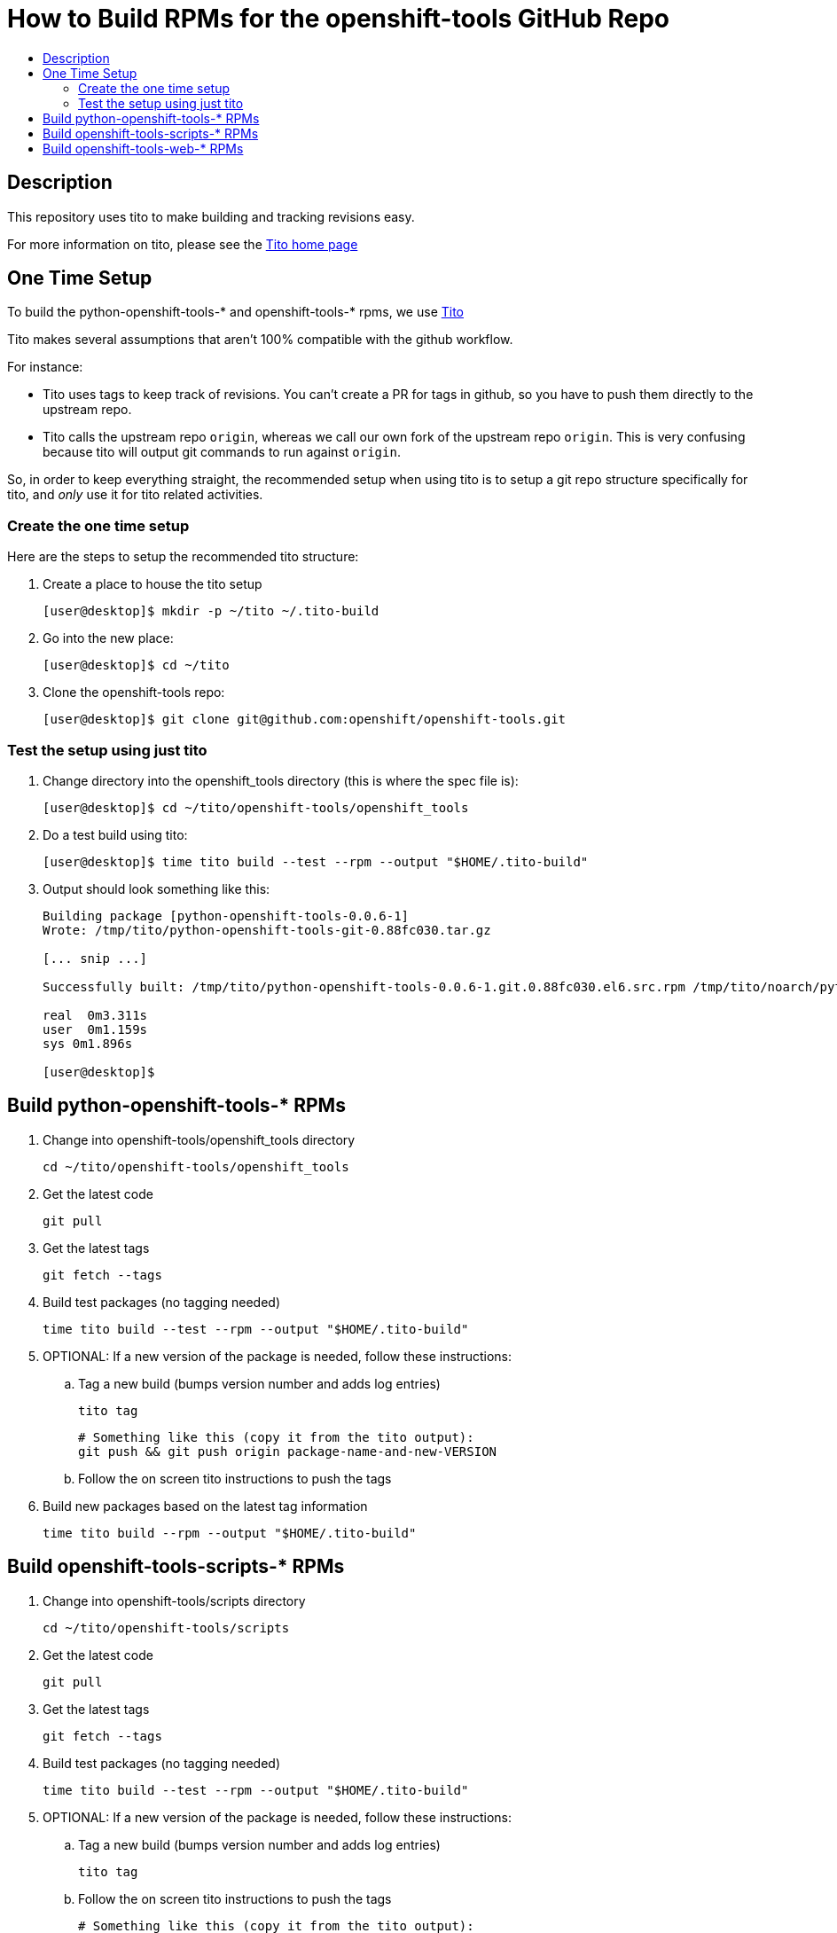 // vim: ft=asciidoc

= How to Build RPMs for the openshift-tools GitHub Repo
:toc: macro
:toc-title:

toc::[]


== Description
This repository uses tito to make building and tracking revisions easy.

For more information on tito, please see the https://github.com/dgoodwin/tito[Tito home page]

== One Time Setup
To build the python-openshift-tools-* and openshift-tools-* rpms, we use http://rm-rf.ca/tito[Tito]

Tito makes several assumptions that aren't 100% compatible with the github workflow.

.For instance:
* Tito uses tags to keep track of revisions. You can't create a PR for
tags in github, so you have to push them directly to the upstream repo.
* Tito calls the upstream repo `origin`, whereas we call our own fork of
the upstream repo `origin`. This is very confusing because tito will
output git commands to run against `origin`.

So, in order to keep everything straight, the recommended setup when using tito is to
setup a git repo structure specifically for tito, and _only_ use it for
tito related activities.

=== Create the one time setup
.Here are the steps to setup the recommended tito structure:
. Create a place to house the tito setup
+
[source]
----
[user@desktop]$ mkdir -p ~/tito ~/.tito-build
----
+
. Go into the new place:
+
[source]
----
[user@desktop]$ cd ~/tito
----
. Clone the openshift-tools repo:
+
[source]
----
[user@desktop]$ git clone git@github.com:openshift/openshift-tools.git
----


=== Test the setup using just tito
. Change directory into the openshift_tools directory (this is where the spec file is):
+
[source]
----
[user@desktop]$ cd ~/tito/openshift-tools/openshift_tools
----
+
. Do a test build using tito:
+
[source]
----
[user@desktop]$ time tito build --test --rpm --output "$HOME/.tito-build"
----
+
. Output should look something like this:
+
[source]
----
Building package [python-openshift-tools-0.0.6-1]
Wrote: /tmp/tito/python-openshift-tools-git-0.88fc030.tar.gz

[... snip ...]

Successfully built: /tmp/tito/python-openshift-tools-0.0.6-1.git.0.88fc030.el6.src.rpm /tmp/tito/noarch/python-openshift-tools-0.0.6-1.git.0.88fc030.el6.noarch.rpm /tmp/tito/noarch/python-openshift-tools-monitoring-0.0.6-1.git.0.88fc030.el6.noarch.rpm /tmp/tito/noarch/python-openshift-tools-web-0.0.6-1.git.0.88fc030.el6.noarch.rpm

real  0m3.311s
user  0m1.159s
sys 0m1.896s

[user@desktop]$
----


== Build python-openshift-tools-* RPMs
. Change into openshift-tools/openshift_tools directory
+
----
cd ~/tito/openshift-tools/openshift_tools
----
+
. Get the latest code
+
----
git pull
----
. Get the latest tags
+
----
git fetch --tags
----
+
. Build test packages (no tagging needed)
+
----
time tito build --test --rpm --output "$HOME/.tito-build"
----
+
. OPTIONAL: If a new version of the package is needed, follow these instructions:
.. Tag a new build (bumps version number and adds log entries)
+
----
tito tag
----
+
----
# Something like this (copy it from the tito output):
git push && git push origin package-name-and-new-VERSION
----
+
.. Follow the on screen tito instructions to push the tags
. Build new packages based on the latest tag information
+
----
time tito build --rpm --output "$HOME/.tito-build"
----





== Build openshift-tools-scripts-* RPMs
. Change into openshift-tools/scripts directory
+
----
cd ~/tito/openshift-tools/scripts
----
+
. Get the latest code
+
----
git pull
----
. Get the latest tags
+
----
git fetch --tags
----
+
. Build test packages (no tagging needed)
+
----
time tito build --test --rpm --output "$HOME/.tito-build"
----
+
. OPTIONAL: If a new version of the package is needed, follow these instructions:
.. Tag a new build (bumps version number and adds log entries)
+
----
tito tag
----
+
.. Follow the on screen tito instructions to push the tags
+
----
# Something like this (copy it from the tito output):
git push && git push origin package-name-and-new-VERSION
----
. Build new packages based on the latest tag information
+
----
time tito build --rpm --output "$HOME/.tito-build"
----






== Build openshift-tools-web-* RPMs
. Change into openshift-tools/web directory
+
----
cd ~/tito/openshift-tools/web
----
+
. Get the latest code
+
----
git pull
----
. Get the latest tags
+
----
git fetch --tags
----
+
. Build test packages (no tagging needed)
+
----
time tito build --test --rpm --output "$HOME/.tito-build"
----
+
. OPTIONAL: If a new version of the package is needed, follow these instructions:
.. Tag a new build (bumps version number and adds log entries)
+
----
tito tag
----
+
.. Follow the on screen tito instructions to push the tags
+
----
# Something like this (copy it from the tito output):
git push && git push origin package-name-and-new-VERSION
----
. Build new packages based on the latest tag information
+
----
time tito build --rpm --output "$HOME/.tito-build"
----
